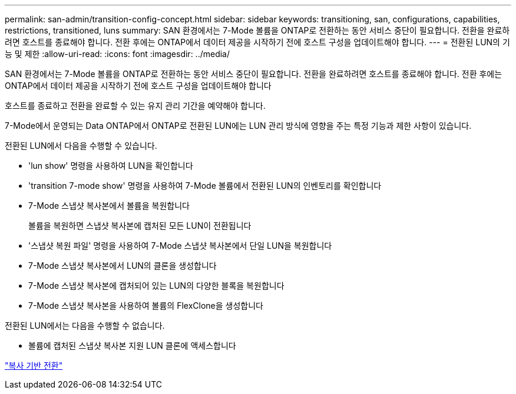 ---
permalink: san-admin/transition-config-concept.html 
sidebar: sidebar 
keywords: transitioning, san, configurations, capabilities, restrictions, transitioned, luns 
summary: SAN 환경에서는 7-Mode 볼륨을 ONTAP로 전환하는 동안 서비스 중단이 필요합니다. 전환을 완료하려면 호스트를 종료해야 합니다. 전환 후에는 ONTAP에서 데이터 제공을 시작하기 전에 호스트 구성을 업데이트해야 합니다. 
---
= 전환된 LUN의 기능 및 제한
:allow-uri-read: 
:icons: font
:imagesdir: ../media/


[role="lead"]
SAN 환경에서는 7-Mode 볼륨을 ONTAP로 전환하는 동안 서비스 중단이 필요합니다. 전환을 완료하려면 호스트를 종료해야 합니다. 전환 후에는 ONTAP에서 데이터 제공을 시작하기 전에 호스트 구성을 업데이트해야 합니다

호스트를 종료하고 전환을 완료할 수 있는 유지 관리 기간을 예약해야 합니다.

7-Mode에서 운영되는 Data ONTAP에서 ONTAP로 전환된 LUN에는 LUN 관리 방식에 영향을 주는 특정 기능과 제한 사항이 있습니다.

전환된 LUN에서 다음을 수행할 수 있습니다.

* 'lun show' 명령을 사용하여 LUN을 확인합니다
* 'transition 7-mode show' 명령을 사용하여 7-Mode 볼륨에서 전환된 LUN의 인벤토리를 확인합니다
* 7-Mode 스냅샷 복사본에서 볼륨을 복원합니다
+
볼륨을 복원하면 스냅샷 복사본에 캡처된 모든 LUN이 전환됩니다

* '스냅샷 복원 파일' 명령을 사용하여 7-Mode 스냅샷 복사본에서 단일 LUN을 복원합니다
* 7-Mode 스냅샷 복사본에서 LUN의 클론을 생성합니다
* 7-Mode 스냅샷 복사본에 캡처되어 있는 LUN의 다양한 블록을 복원합니다
* 7-Mode 스냅샷 복사본을 사용하여 볼륨의 FlexClone을 생성합니다


전환된 LUN에서는 다음을 수행할 수 없습니다.

* 볼륨에 캡처된 스냅샷 복사본 지원 LUN 클론에 액세스합니다


link:https://docs.netapp.com/us-en/ontap-7mode-transition/copy-based/index.html["복사 기반 전환"]
